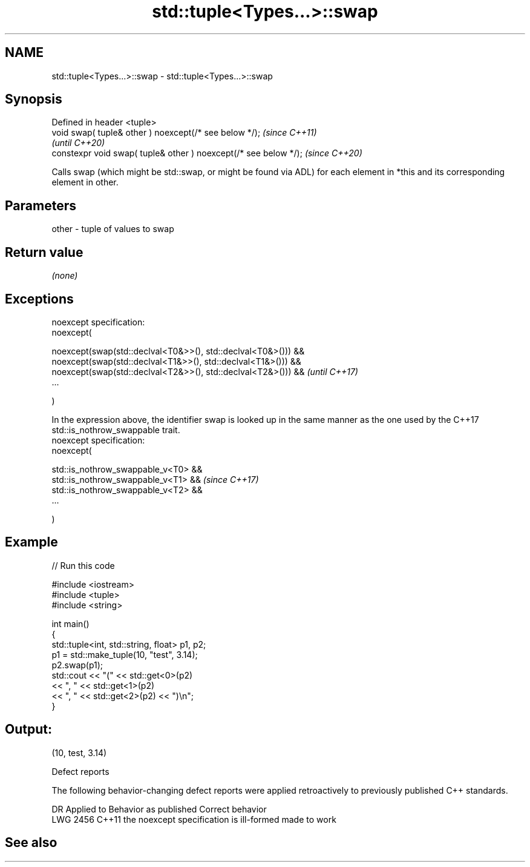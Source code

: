 .TH std::tuple<Types...>::swap 3 "2020.03.24" "http://cppreference.com" "C++ Standard Libary"
.SH NAME
std::tuple<Types...>::swap \- std::tuple<Types...>::swap

.SH Synopsis
   Defined in header <tuple>
   void swap( tuple& other ) noexcept(/* see below */);            \fI(since C++11)\fP
                                                                   \fI(until C++20)\fP
   constexpr void swap( tuple& other ) noexcept(/* see below */);  \fI(since C++20)\fP

   Calls swap (which might be std::swap, or might be found via ADL) for each element in *this and its corresponding element in other.

.SH Parameters

   other - tuple of values to swap

.SH Return value

   \fI(none)\fP

.SH Exceptions

   noexcept specification:
   noexcept(

   noexcept(swap(std::declval<T0&>>(), std::declval<T0&>())) &&
   noexcept(swap(std::declval<T1&>>(), std::declval<T1&>())) &&
   noexcept(swap(std::declval<T2&>>(), std::declval<T2&>())) &&                                                                               \fI(until C++17)\fP
   ...

   )

   In the expression above, the identifier swap is looked up in the same manner as the one used by the C++17 std::is_nothrow_swappable trait.
   noexcept specification:
   noexcept(

   std::is_nothrow_swappable_v<T0> &&
   std::is_nothrow_swappable_v<T1> &&                                                                                                         \fI(since C++17)\fP
   std::is_nothrow_swappable_v<T2> &&
   ...

   )

.SH Example

   
// Run this code

 #include <iostream>
 #include <tuple>
 #include <string>

 int main()
 {
     std::tuple<int, std::string, float> p1, p2;
     p1 = std::make_tuple(10, "test", 3.14);
     p2.swap(p1);
     std::cout << "("  << std::get<0>(p2)
               << ", " << std::get<1>(p2)
               << ", " << std::get<2>(p2) << ")\\n";
 }

.SH Output:

 (10, test, 3.14)

  Defect reports

   The following behavior-changing defect reports were applied retroactively to previously published C++ standards.

      DR    Applied to          Behavior as published           Correct behavior
   LWG 2456 C++11      the noexcept specification is ill-formed made to work

.SH See also
